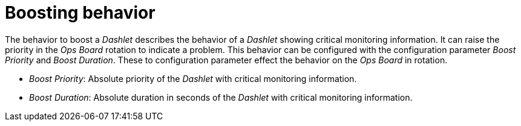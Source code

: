 
= Boosting behavior

The behavior to boost a _Dashlet_ describes the behavior of a _Dashlet_ showing critical monitoring information.
It can raise the priority in the _Ops Board_ rotation to indicate a problem.
This behavior can be configured with the configuration parameter _Boost Priority_ and _Boost Duration_.
These to configuration parameter effect the behavior on the _Ops Board_ in rotation.

* _Boost Priority_: Absolute priority of the _Dashlet_ with critical monitoring information.
* _Boost Duration_: Absolute duration in seconds of the _Dashlet_ with critical monitoring information.
